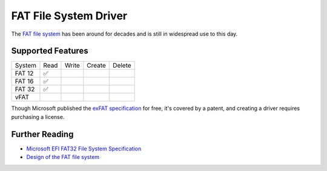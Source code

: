 FAT File System Driver
======================

The `FAT file system`_ has been around for decades and is still in widespread use
to this day.


Supported Features
------------------

====== ==== ===== ====== ======
System Read Write Create Delete
------ ---- ----- ------ ------
FAT 12 ✅
FAT 16 ✅
FAT 32 ✅
vFAT
====== ==== ===== ====== ======

Though Microsoft published the `exFAT specification`_ for free, it's covered by
a patent, and creating a driver requires purchasing a license.

Further Reading
---------------

* `Microsoft EFI FAT32 File System Specification`_
* `Design of the FAT file system`_

.. _FAT file system: https://en.wikipedia.org/wiki/File_Allocation_Table
.. _Design of the FAT file system: https://en.wikipedia.org/wiki/Design_of_the_FAT_file_system
.. _exFAT specification: https://docs.microsoft.com/en-us/windows/win32/fileio/exfat-specification
.. _Microsoft EFI FAT32 File System Specification: https://download.microsoft.com/download/1/6/1/161ba512-40e2-4cc9-843a-923143f3456c/fatgen103.doc
